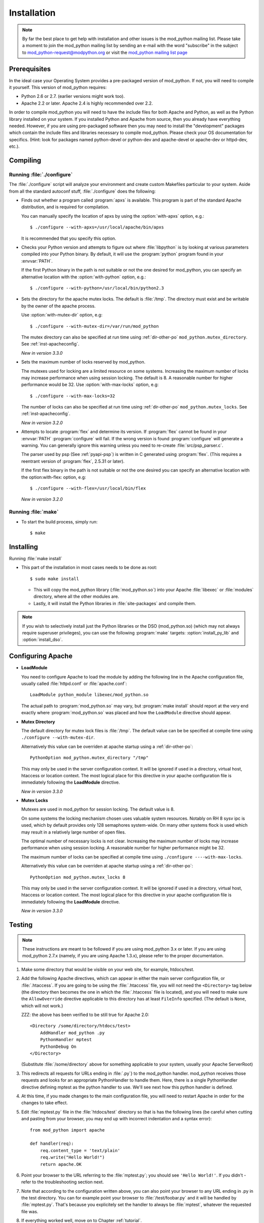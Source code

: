 .. _installation:

************
Installation
************

.. note::

  By far the best place to get help with installation and other issues
  is the mod_python mailing list. Please take a moment to join the
  mod_python mailing list by sending an e-mail with the word
  "subscribe" in the subject to mod_python-request@modpython.org or visit the 
  `mod_python mailing list page <http://mailman.modpython.org/mailman/listinfo/mod_python>`_


.. _inst-prerequisites:

Prerequisites
=============

In the ideal case your Operating System provides a pre-packaged
version of mod_python. If not, you will need to compile it
yourself. This version of mod_python requires:

* Python 2.6 or 2.7. (earlier versions might work too).
* Apache 2.2 or later. Apache 2.4 is highly recommended over 2.2.

In order to compile mod_python you will need to have the include files
for both Apache and Python, as well as the Python library installed on
your system.  If you installed Python and Apache from source, then you
already have everything needed. However, if you are using pre-packaged
software then you may need to install the "development" packages
which contain the include files and libraries necessary to compile
mod_python. Please check your OS documentation for specifics. (Hint:
look for packages named python-devel or python-dev and apache-devel or
apache-dev or httpd-dev, etc.).

.. _inst-compiling:

Compiling
=========

.. _inst-configure:

Running :file:`./configure`
---------------------------

The :file:`./configure` script will analyze your environment and
create custom Makefiles particular to your system. Aside from all the
standard autoconf stuff, :file:`./configure` does the following:

.. index::
   single: apxs
   pair: ./configure; --with-apxs

* Finds out whether a program called :program:`apxs` is available. This
  program is part of the standard Apache distribution, and is required
  for compilation.

  You can manually specify the location of apxs by using the
  :option:`with-apxs` option, e.g.::

     $ ./configure --with-apxs=/usr/local/apache/bin/apxs        

  It is recommended that you specify this option.

.. index::
   single: libpython.a
   pair: ./configure; --with-python

* Checks your Python version and attempts to figure out where
  :file:`libpython` is by looking at various parameters compiled into
  your Python binary. By default, it will use the :program:`python`
  program found in your :envvar:`PATH`.

  If the first Python binary in the path is not suitable or not the one
  desired for mod_python, you can specify an alternative location with the
  :option:`with-python` option, e.g.::

     $ ./configure --with-python=/usr/local/bin/python2.3

.. index::
   pair: ./configure; --with-mutex-dir

* Sets the directory for the apache mutex locks. The default is
  :file:`/tmp`. The directory must exist and be writable by the
  owner of the apache process.

  Use :option:`with-mutex-dir` option, e.g::

     $ ./configure --with-mutex-dir=/var/run/mod_python

  The mutex directory can also be specified at run time using 
  :ref:`dir-other-po` ``mod_python.mutex_directory``.
  See :ref:`inst-apacheconfig`.

  *New in version 3.3.0*

.. index::
   pair: ./configure; --with-max-locks

* Sets the maximum number of locks reserved by mod_python.

  The mutexes used for locking are a limited resource on some
  systems. Increasing the maximum number of locks may increase performance
  when using session locking.  The default is 8. A reasonable number for 
  higher performance would be 32.
  Use :option:`with-max-locks` option, e.g::

     $ ./configure --with-max-locks=32

  The number of locks can also be specified at run time using
  :ref:`dir-other-po` ``mod_python.mutex_locks``. 
  See :ref:`inst-apacheconfig`.

  *New in version 3.2.0*

.. index::
   single: flex
   pair: ./configure; --with-flex

* Attempts to locate :program:`flex` and determine its version. 
  If :program:`flex` cannot be found in your :envvar:`PATH` :program:`configure`
  will fail.  If the wrong version is found :program:`configure` will generate a warning.
  You can generally ignore this warning unless you need to re-create
  :file:`src/psp_parser.c`.
 
  The parser used by psp (See :ref:`pyapi-psp`) is written in C
  generated using :program:`flex`. (This requires a reentrant version
  of :program:`flex`, 2.5.31 or later).
 
  If the first flex binary in the path is not suitable or not the one desired
  you can specify an alternative location with the option:with-flex:
  option, e.g::
 
     $ ./configure --with-flex=/usr/local/bin/flex

  *New in version 3.2.0*

.. _inst-make:

Running :file:`make`
--------------------

.. index::
   single: make

* To start the build process, simply run::

     $ make

.. _inst-installing:

Installing
==========

.. _inst-makeinstall:

.. index::
   pair: make; install

Running :file:`make install`

* This part of the installation in most cases needs to be done as root::

      $ sudo make install

  * This will copy the mod_python library (:file:`mod_python.so`) into your Apache
    :file:`libexec` or :file:`modules` directory, where all the other modules are.

  * Lastly, it will install the Python libraries in
    :file:`site-packages` and compile them.

.. index::
   pair: make targets; install_py_lib
   pair: make targets; install_dso

.. note::

  If you wish to selectively install just the Python libraries
  or the DSO (mod_python.so) (which may not always require superuser
  privileges), you can use the following :program:`make` targets:
  :option:`install_py_lib` and :option:`install_dso`.

.. _inst-apacheconfig:

Configuring Apache
==================

.. index::
   pair: LoadModule; apache configuration
   single: mod_python.so

* **LoadModule**

  You need to configure Apache to load the module by adding the
  following line in the Apache configuration file, usually called
  :file:`httpd.conf` or :file:`apache.conf`::

     LoadModule python_module libexec/mod_python.so

  The actual path to :program:`mod_python.so` may vary, but :program:`make install`
  should report at the very end exactly where :program:`mod_python.so`
  was placed and how the ``LoadModule`` directive should appear.

.. index::
   pair: mutex directory; apache configuration

* **Mutex Directory**

  The default directory for mutex lock files is :file:`/tmp`. The
  default value can be be specified at compile time using
  ``./configure --with-mutex-dir``.

  Alternatively this value can be overriden at apache startup using 
  a :ref:`dir-other-po`::

     PythonOption mod_python.mutex_directory "/tmp"

  This may only be used in the server configuration context.
  It will be ignored if used in a directory, virtual host,
  htaccess or location context. The most logical place for this 
  directive in your apache configuration file is immediately
  following the **LoadModule** directive.

  *New in version 3.3.0*

.. index::
   pair: apache configuration; mutex locks

* **Mutex Locks**

  Mutexes are used in mod_python for session locking. The default
  value is 8.

  On some systems the locking mechanism chosen uses valuable
  system resources. Notably on RH 8 sysv ipc is used, which 
  by default provides only 128 semaphores system-wide.
  On many other systems flock is used which may result in a relatively
  large number of open files.

  The optimal number of necessary locks is not clear. 
  Increasing the maximum number of locks may increase performance
  when using session locking.  A reasonable number for 
  higher performance might be 32.

  The maximum number of locks can be specified at compile time
  using ``./configure ----with-max-locks``.

  Alternatively this value can be overriden at apache startup using 
  a :ref:`dir-other-po`::

     PythonOption mod_python.mutex_locks 8 

  This may only be used in the server configuration context.  It will
  be ignored if used in a directory, virtual host, htaccess or
  location context. The most logical place for this directive in your
  apache configuration file is immediately following the
  **LoadModule** directive.

  *New in version 3.3.0*

.. _inst-testing:

Testing
=======

.. note::

   These instructions are meant to be followed if you are using
   mod_python 3.x or later. If you are using mod_python 2.7.x (namely,
   if you are using Apache 1.3.x), please refer to the proper
   documentation.

#. Make some directory that would be visible on your web site, for
   example, htdocs/test.

#. Add the following Apache directives, which can appear in either the
   main server configuration file, or :file:`.htaccess`.  If you are
   going to be using the :file:`.htaccess` file, you will not need
   the ``<Directory>`` tag below (the directory then becomes the
   one in which the :file:`.htaccess` file is located), and you will
   need to make sure the ``AllowOverride`` directive applicable to
   this directory has at least ``FileInfo`` specified. (The default
   is ``None``, which will not work.)

   ZZZ: the above has been verified to be still true for Apache 2.0::

     <Directory /some/directory/htdocs/test> 
         AddHandler mod_python .py
         PythonHandler mptest 
         PythonDebug On 
     </Directory>

   (Substitute :file:`/some/directory` above for something applicable to
   your system, usually your Apache ServerRoot)

#. This redirects all requests for URLs ending in :file:`.py`} to the
   mod_python handler. mod_python receives those requests and looks
   for an appropriate PythonHandler to handle them. Here, there is a
   single PythonHandler directive defining mptest as the python
   handler to use. We'll see next how this python handler is defined.

#. At this time, if you made changes to the main configuration file,
   you will need to restart Apache in order for the changes to take
   effect.

#. Edit :file:`mptest.py` file in the :file:`htdocs/test` directory so
   that is has the following lines (be careful when cutting and
   pasting from your browser, you may end up with incorrect
   indentation and a syntax error)::

     from mod_python import apache

     def handler(req):
         req.content_type = 'text/plain'
         req.write("Hello World!")
         return apache.OK 

#. Point your browser to the URL referring to the :file:`mptest.py`;
   you should see ``'Hello World!'``. If you didn't - refer to the
   troubleshooting section next.

#. Note that according to the configuration written above, you can
   also point your browser to any URL ending in .py in the test
   directory.  You can for example point your browser to
   :file:`/test/foobar.py` and it will be handled by
   :file:`mptest.py`. That's because you explicitely set the handler
   to always be :file:`mptest`, whatever the requested file was.

#. If everything worked well, move on to Chapter :ref:`tutorial`.


.. _inst-trouble:

Troubleshooting
===============

There are a few things you can try to identify the problem: 

* Carefully study the error output, if any. 

* Check the server error log file, it may contain useful clues. 

* Try running Apache from the command line in single process mode::

     ./httpd -X # ZZZ does this even work?

  This prevents it from backgrounding itself and may provide some useful
  information.

* Beginning with mod_python 3.2.0, you can use the mod_python.testhandler
  to diagnose your configuration. Add this to your :file:`httpd.conf` file::

     <Location /mpinfo>
       SetHandler mod_python
       PythonHandler mod_python.testhandler
     </Location>

  Now point your browser to the :file:`/mpinfo` URL
  (e.g. :file:`http://localhost/mpinfo`) and note down the information given.
  This will help you reporting your problem to the mod_python list.

* Ask on the mod_python list. Make sure to provide specifics such as: ZZZ what list?

  * Mod_python version.
  * Your operating system type, name and version.
  * Your Python version, and any unusual compilation options.
  * Your Apache version.
  * Relevant parts of the Apache config, .htaccess.
  * Relevant parts of the Python code.


